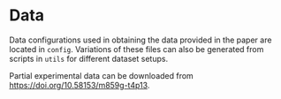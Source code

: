 * Data

Data configurations used in obtaining the data provided in the paper are located in ~config~. Variations of these files can also be generated from scripts in ~utils~ for different dataset setups.

Partial experimental data can be downloaded from https://doi.org/10.58153/m859g-t4p13.
